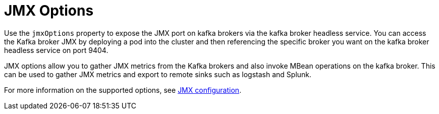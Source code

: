 // This assembly is included in the following assemblies:
//
// assembly-deployment-configuration-kafka-mirror-maker.adoc

[id='con-kafka-jmx-options-{context}']

= JMX Options

Use the `jmxOptions` property to expose the JMX port on kafka brokers via the kafka broker headless service. You can
access the Kafka broker JMX by deploying a pod into the cluster and then referencing the specific broker you want
on the kafka broker headless service on port 9404.

JMX options allow you to gather JMX metrics from the Kafka brokers and also invoke MBean operations on the kafka broker.
This can be used to gather JMX metrics and export to remote sinks such as logstash and Splunk.

For more information on the supported options, see xref:ref-jmx-options-deployment-configuration-kafka[JMX configuration].
